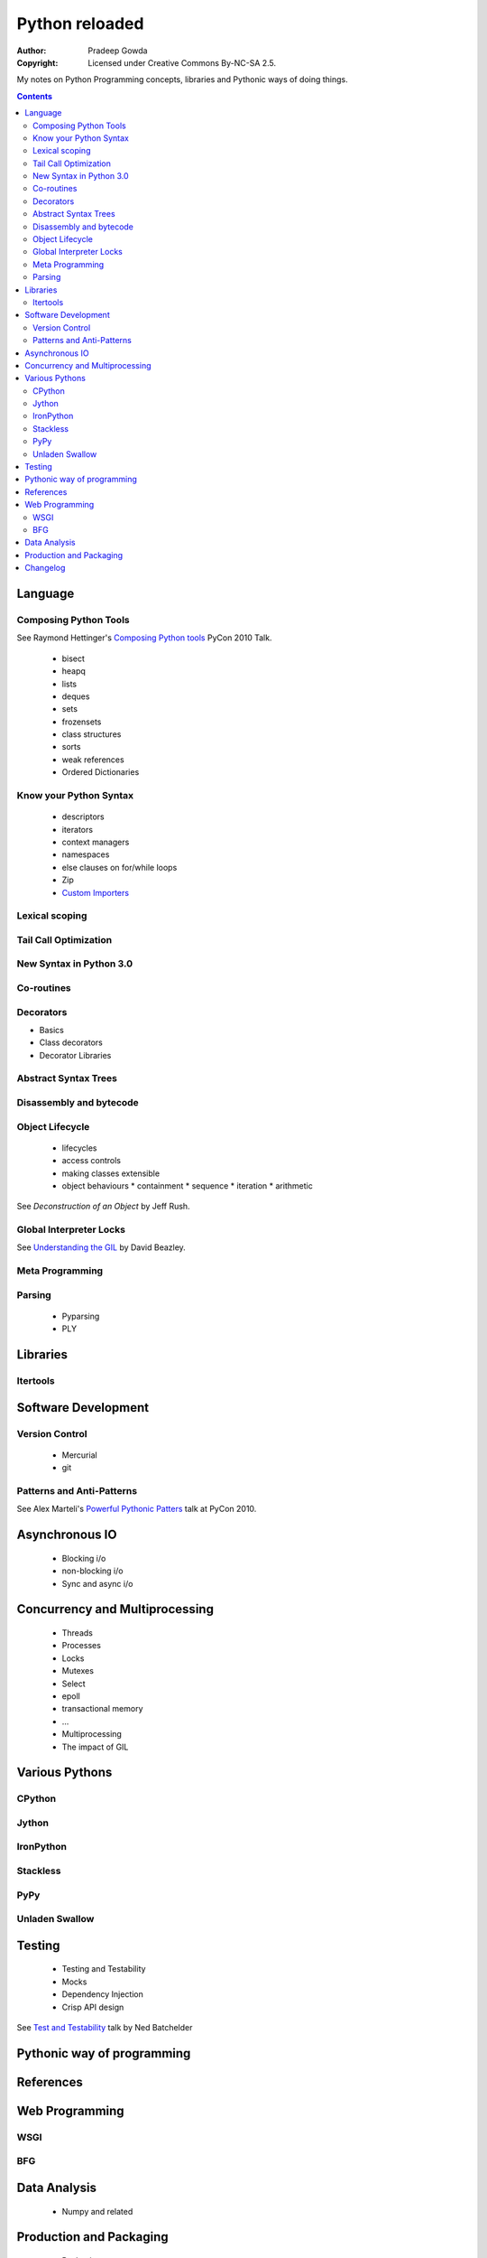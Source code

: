 ================
Python reloaded
================

:Author: Pradeep Gowda
:Copyright: Licensed under Creative Commons By-NC-SA 2.5.

My notes on Python Programming concepts, libraries and Pythonic ways of 
doing things. 


.. contents::

Language
========

Composing Python Tools
----------------------
   
See Raymond Hettinger's `Composing Python tools`_ PyCon 2010 Talk.


 * bisect
 * heapq
 * lists
 * deques
 * sets
 * frozensets
 * class structures
 * sorts
 * weak references
 * Ordered Dictionaries

Know your Python Syntax
-----------------------

 * descriptors
 * iterators
 * context managers
 * namespaces
 * else clauses on for/while loops
 * Zip  
 * `Custom Importers`_

Lexical scoping
---------------

Tail Call Optimization
----------------------

New Syntax in Python 3.0
------------------------
 
Co-routines
-----------


Decorators
----------

* Basics
* Class decorators
* Decorator Libraries


Abstract Syntax Trees
---------------------

Disassembly and bytecode
------------------------

Object Lifecycle
----------------

 * lifecycles
 * access controls
 * making classes extensible
 * object behaviours
   * containment
   * sequence
   * iteration
   * arithmetic
   
See `Deconstruction of an Object` by Jeff Rush.


Global Interpreter Locks
------------------------

See `Understanding the GIL`_ by David Beazley. 
                

Meta Programming
---------------- 

Parsing
-------

 * Pyparsing
 * PLY    

Libraries
=========

Itertools
---------

Software Development
====================

Version Control
---------------

 * Mercurial
 * git
 
Patterns and Anti-Patterns
--------------------------

See Alex Marteli's `Powerful Pythonic Patters`_ talk at PyCon 2010.




Asynchronous IO
===============

 * Blocking i/o
 * non-blocking i/o
 * Sync and async i/o

Concurrency and Multiprocessing
===============================

 * Threads
 * Processes
 * Locks
 * Mutexes
 * Select
 * epoll
 * transactional memory
 * ...
 
 * Multiprocessing
 * The impact of GIL
  

Various Pythons
===============

CPython 
-------

Jython
------


IronPython
----------

Stackless
---------

PyPy
----

Unladen Swallow
---------------
 

Testing
=======

 * Testing and Testability
 * Mocks
 * Dependency Injection
 * Crisp API design

See `Test and Testability`_ talk by Ned Batchelder 
 
Pythonic way of programming
===========================

References
==========

.. _Composing Python tools: http://us.pycon.org/2010/conference/schedule/event/86/

.. _Powerful Pythonic Patters: http://us.pycon.org/2010/conference/schedule/event/47/

.. _Test and Testability: http://us.pycon.org/2010/conference/schedule/event/114/

.. _Custom Importers: http://us.pycon.org/2010/conference/schedule/event/17/

.. _Deconstruction of an Object: http://us.pycon.org/2010/conference/schedule/event/37/

.. _Understanding the GIL: http://us.pycon.org/2010/conference/schedule/event/76/


Web Programming
===============

WSGI 
----

BFG
---

Data Analysis
=============

 * Numpy and related
 

Production and Packaging
========================


 * Packaging
 * Deployment
 * Distribute
 * Private PyPI repositories
 
Changelog
=========
 
 * 2010-02-08 : Document created
 
